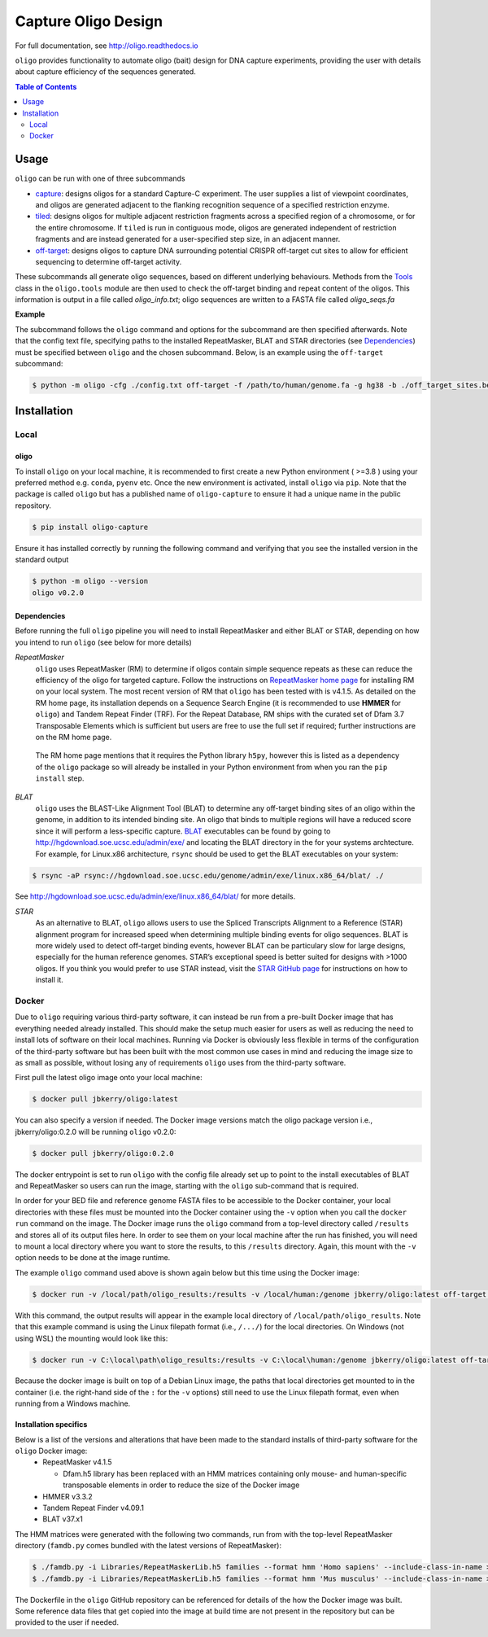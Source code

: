 ####################
Capture Oligo Design
####################

For full documentation, see http://oligo.readthedocs.io

``oligo`` provides functionality to automate oligo (bait) design for DNA capture experiments, providing the user with details about capture efficiency of the sequences generated.

.. contents:: Table of Contents
   :depth: 2


Usage
=====

``oligo`` can be run with one of three subcommands

* `capture <http://oligo.rtfd.io/en/latest/capture.html>`_: designs oligos for a standard Capture-C experiment. The user supplies a list of viewpoint coordinates, and oligos are generated adjacent to the flanking recognition sequence of a specified restriction enzyme.
* `tiled <http://oligo.rtfd.io/en/latest/tiled.html>`_: designs oligos for multiple adjacent restriction fragments across a specified region of a chromosome, or for the entire chromosome. If ``tiled`` is run in contiguous mode, oligos are generated independent of restriction fragments and
  are instead generated for a user-specified step size, in an adjacent manner.
* `off-target <http://oligo.rtfd.io/en/latest/off_target.html>`_: designs oligos to capture DNA surrounding potential CRISPR off-target cut sites to allow for efficient sequencing to determine off-target activity.

These subcommands all generate oligo sequences, based on different underlying behaviours. Methods from the `Tools <http://oligo.rtfd.io/en/latest/tools_class.html>`_ class in the ``oligo.tools`` module are then used to check
the off-target binding and repeat content of the oligos. This information is output in a file called *oligo_info.txt*; oligo sequences are written to a FASTA file called *oligo_seqs.fa*

**Example**

The subcommand follows the ``oligo`` command and options for the subcommand are then specified afterwards. Note that the config text file, specifying paths to the installed RepeatMasker,
BLAT and STAR directories (see `Dependencies`_) must be specified between ``oligo`` and the chosen subcommand. 
Below, is an example using the ``off-target`` subcommand:

.. code-block:: bash

  $ python -m oligo -cfg ./config.txt off-target -f /path/to/human/genome.fa -g hg38 -b ./off_target_sites.bed -o 100 -t 50 -m 300 --blat 

Installation
============
Local
-----
oligo
^^^^^
To install ``oligo`` on your local machine, it is recommended to first create a new Python environment ( >=3.8 ) using your preferred method e.g. ``conda``, ``pyenv`` etc. Once the new environment is activated, install ``oligo``
via ``pip``. Note that the package is called ``oligo`` but has a published name of ``oligo-capture`` to ensure it had a unique name in the public repository. 

.. code-block:: bash

  $ pip install oligo-capture

Ensure it has installed correctly by running the following command and verifying that you see the installed version in the standard output

.. code-block:: bash

  $ python -m oligo --version
  oligo v0.2.0

Dependencies
^^^^^^^^^^^^

Before running the full ``oligo`` pipeline you will need to install RepeatMasker and either BLAT or STAR, depending on how you intend to run ``oligo`` (see below for more details)

*RepeatMasker*
  ``oligo`` uses RepeatMasker (RM) to determine if oligos contain simple sequence repeats as these can reduce the efficiency of the oligo for targeted capture. Follow the instructions
  on `RepeatMasker home page <http://www.repeatmasker.org/>`_ for installing RM on your local system. The most recent version of RM that ``oligo`` has been tested with is v4.1.5. As detailed
  on the RM home page, its installation depends on a Sequence Search Engine (it is recommended to use **HMMER** for ``oligo``) and Tandem Repeat Finder (TRF). For the Repeat Database, RM ships
  with the curated set of Dfam 3.7 Transposable Elements which is sufficient but users are free to use the full set if required; further instructions are on the RM home page.

.. highlights::

  The RM home page mentions that it requires the Python library ``h5py``, however this is listed as a dependency of the ``oligo`` package so will already be installed in your Python environment
  from when you ran the ``pip install`` step.

*BLAT*
  ``oligo`` uses the BLAST-Like Alignment Tool (BLAT) to determine any off-target binding sites of an oligo within the genome, in addition to its intended binding site. An oligo that binds
  to multiple regions will have a reduced score since it will perform a less-specific capture. `BLAT <https://genome.ucsc.edu/FAQ/FAQblat.html>`_ executables can be found by going to
  `<http://hgdownload.soe.ucsc.edu/admin/exe/>`_ and locating the BLAT directory in the for your systems archtecture. For example, for Linux.x86 architecture, ``rsync`` should be used
  to get the BLAT executables on your system:

.. code-block:: bash

  $ rsync -aP rsync://hgdownload.soe.ucsc.edu/genome/admin/exe/linux.x86_64/blat/ ./

See `<http://hgdownload.soe.ucsc.edu/admin/exe/linux.x86_64/blat/>`_ for more details.

*STAR*
  As an alternative to BLAT, ``oligo`` allows users to use the Spliced Transcripts Alignment to a Reference (STAR) alignment program for increased speed when determining multiple binding
  events for oligo sequences. BLAT is more widely used to detect off-target binding events, however BLAT can be particulary slow for large designs, especially for the human
  reference genomes. STAR’s exceptional speed is better suited for designs with >1000 oligos. If you think you would prefer to use STAR instead, visit the
  `STAR GitHub page <https://github.com/alexdobin/STAR>`_ for instructions on how to install it.

Docker
------

Due to ``oligo`` requiring various third-party software, it can instead be run from a pre-built Docker image that has everything needed already installed. This should make the setup much
easier for users as well as reducing the need to install lots of software on their local machines. Running via Docker is obviously less flexible in terms of the configuration of the
third-party software but has been built with the most common use cases in mind and reducing the image size to as small as possible, without losing any of requirements ``oligo`` uses from
the third-party software.

First pull the latest oligo image onto your local machine:

.. code-block:: bash

  $ docker pull jbkerry/oligo:latest

You can also specify a version if needed. The Docker image versions match the oligo package version i.e., jbkerry/oligo:0.2.0 will be running ``oligo`` v0.2.0:

.. code-block:: bash

  $ docker pull jbkerry/oligo:0.2.0

The docker entrypoint is set to run ``oligo`` with the config file already set up to point to the install executables of BLAT and RepeatMasker so users can run the image, starting with
the ``oligo`` sub-command that is required.

In order for your BED file and reference genome FASTA files to be accessible to the Docker container, your local directories with these files must be mounted into the Docker container
using the ``-v`` option when you call the ``docker run`` command on the image. The Docker image runs the ``oligo`` command from a top-level directory called ``/results`` and stores
all of its output files here. In order to see them on your local machine after the run has finished, you will need to mount a local directory where you want to store the results, to
this ``/results`` directory. Again, this mount with the ``-v`` option needs to be done at the image runtime.

The example ``oligo`` command used above is shown again below but this time using the Docker image:

.. code-block:: bash

  $ docker run -v /local/path/oligo_results:/results -v /local/human:/genome jbkerry/oligo:latest off-target -f /genome/genome.fa -g hg38

With this command, the output results will appear in the example local directory of ``/local/path/oligo_results``. Note that this example command is using the Linux filepath
format (i.e., ``/.../``) for the local directories. On Windows (not using WSL) the mounting would look like this:

.. code-block:: bash

  $ docker run -v C:\local\path\oligo_results:/results -v C:\local\human:/genome jbkerry/oligo:latest off-target -f /genome/genome.fa -g hg38

Because the docker image is built on top of a Debian Linux image, the paths that local directories get mounted to in the container (i.e. the right-hand side of the ``:`` for 
the ``-v`` options) still need to use the Linux filepath format, even when running from a Windows machine.

Installation specifics
^^^^^^^^^^^^^^^^^^^^^^
Below is a list of the versions and alterations that have been made to the standard installs of third-party software for the ``oligo`` Docker image:
  * RepeatMasker v4.1.5
  
    * Dfam.h5 library has been replaced with an HMM matrices containing only mouse- and human-specific transposable elements in order to reduce the size of the Docker image
  * HMMER v3.3.2
  * Tandem Repeat Finder v4.09.1
  * BLAT v37.x1
  
The HMM matrices were generated with the following two commands, run from with the top-level RepeatMasker directory (``famdb.py`` comes bundled with the latest versions of RepeatMasker):

.. code-block:: bash

  $ ./famdb.py -i Libraries/RepeatMaskerLib.h5 families --format hmm 'Homo sapiens' --include-class-in-name >humans.hmm
  $ ./famdb.py -i Libraries/RepeatMaskerLib.h5 families --format hmm 'Mus musculus' --include-class-in-name >mouse.hmm

The Dockerfile in the ``oligo`` GitHub repository can be referenced for details of the how the Docker image was built. Some reference data files that get copied into the image at build
time are not present in the repository but can be provided to the user if needed.
